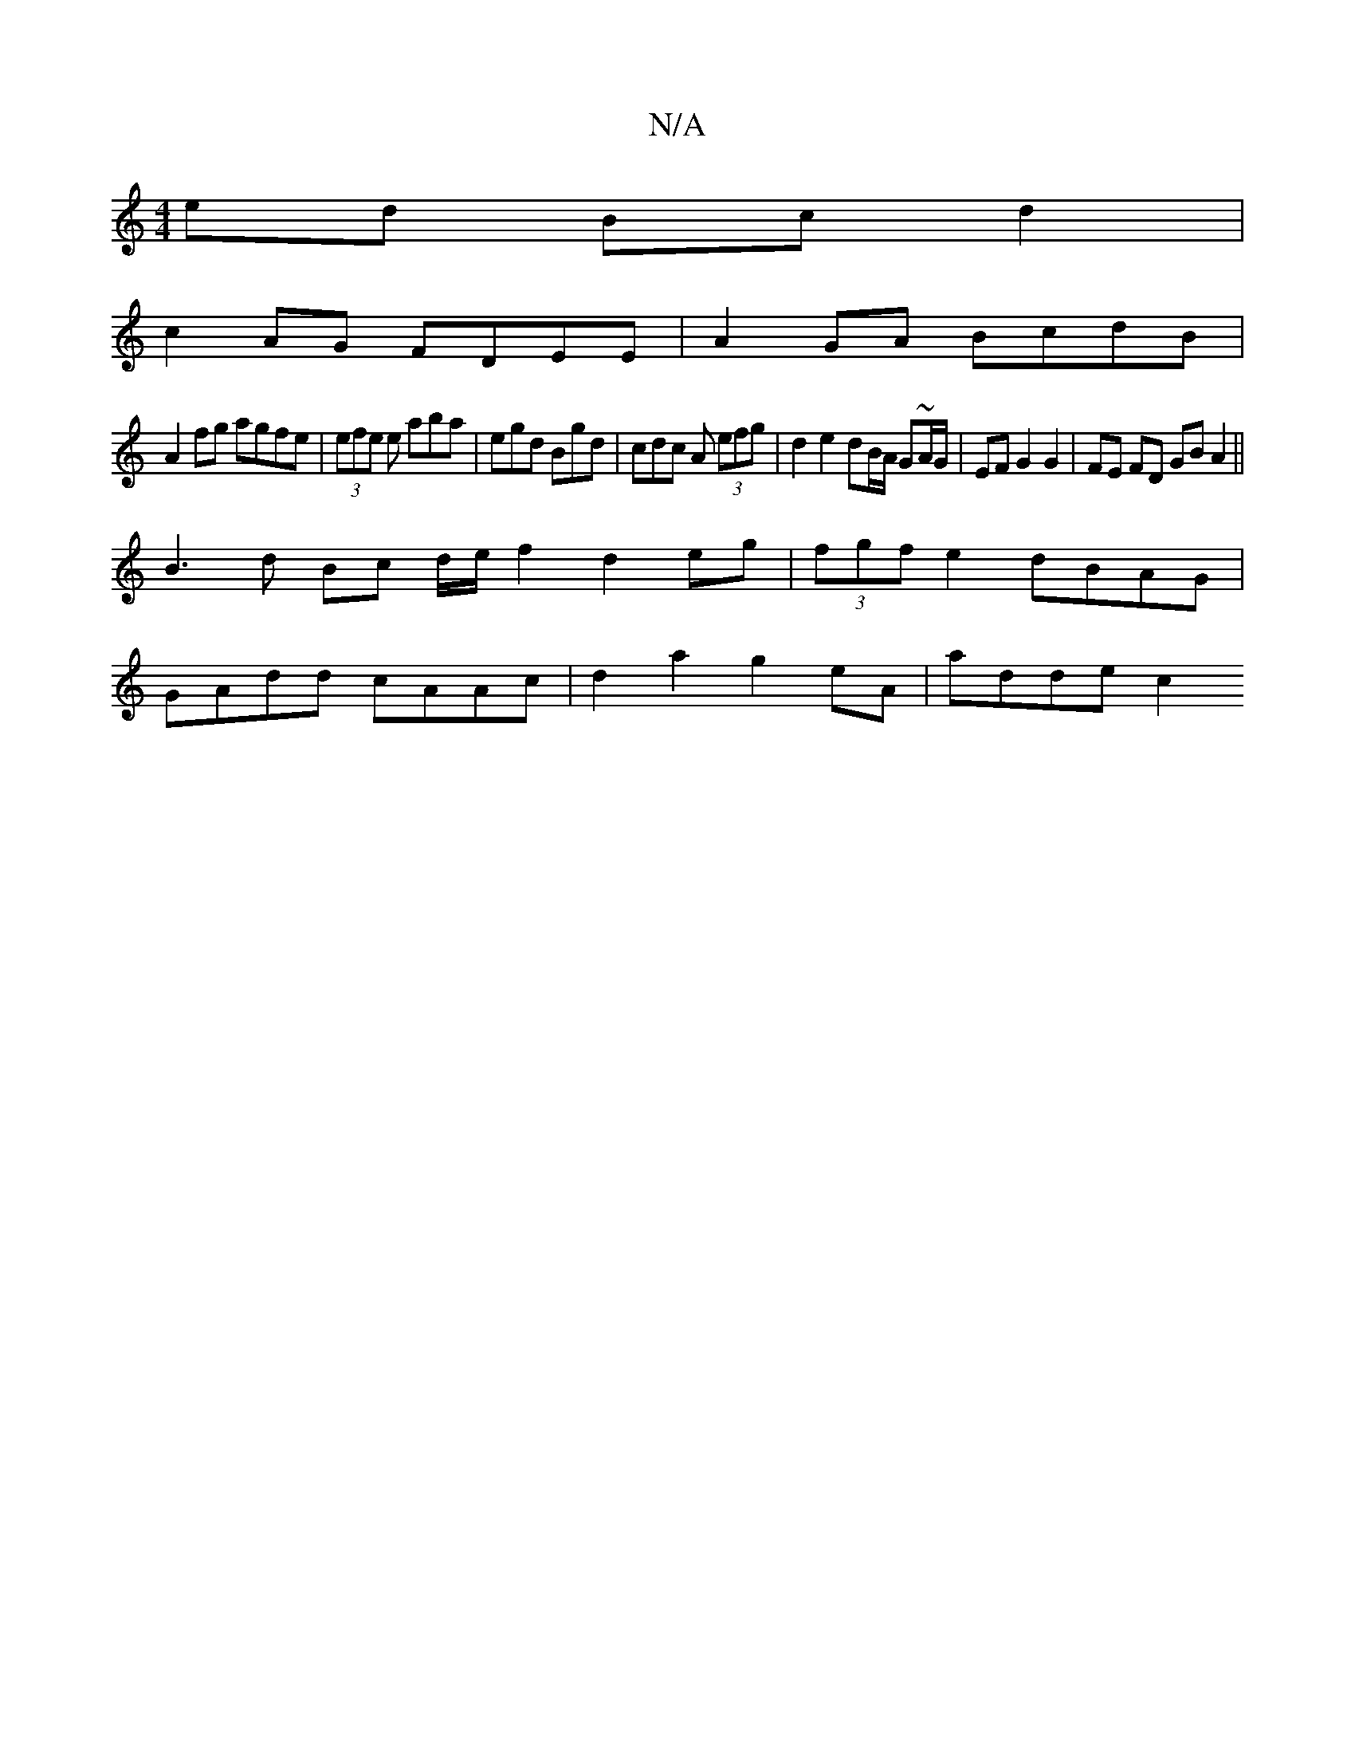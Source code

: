 X:1
T:N/A
M:4/4
R:N/A
K:Cmajor
2 ed Bc d2|
c2 AG FDEE|A2 GA BcdB |
A2 fg agfe | (3efe e aba | egd Bgd | cdc A (3efg | d2 e2 dB/A/ G~A/G/ | EF G2 G2 | FE FD GB A2||
B3 d Bc d/2e/2 f2 d2 eg|(3fgf e2 dBAG|
GAdd cAAc|d2a2 g2eA|adde c2 